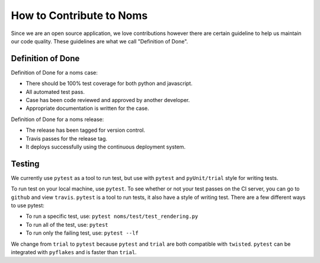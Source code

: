 How to Contribute to Noms 
=========================
Since we are an open source application, we love contributions however there are certain guideline to help us maintain our code quality. These guidelines are what we call "Definition of Done". 

Definition of Done 
------------------
Definition of Done for a noms case: 

- There should be 100% test coverage for both python and javascript.
- All automated test pass.
- Case has been code reviewed and approved by another developer.
- Appropriate documentation is written for the case.

Definition of Done for a noms release: 

- The release has been tagged for version control.
- Travis passes for the release tag.
- It deploys successfully using the continuous deployment system. 

Testing
-------
We currently use ``pytest`` as a tool to run test, but use with ``pytest`` and ``pyUnit/trial`` style for writing tests.

To run test on your local machine, use ``pytest``. To see whether or not your test passes on the CI server, you can go to ``github`` and view ``travis``. ``pytest`` is a tool to run tests, it also have a style of writing test. There are a few different ways to use pytest: 

- To run a specific test, use: ``pytest noms/test/test_rendering.py``
- To run all of the test, use: ``pytest``
- To run only the failing test, use: ``pytest --lf``

We change from ``trial`` to ``pytest`` because ``pytest`` and ``trial`` are both compatible with ``twisted``. ``pytest`` can be integrated with ``pyflakes`` and is faster than ``trial``.
